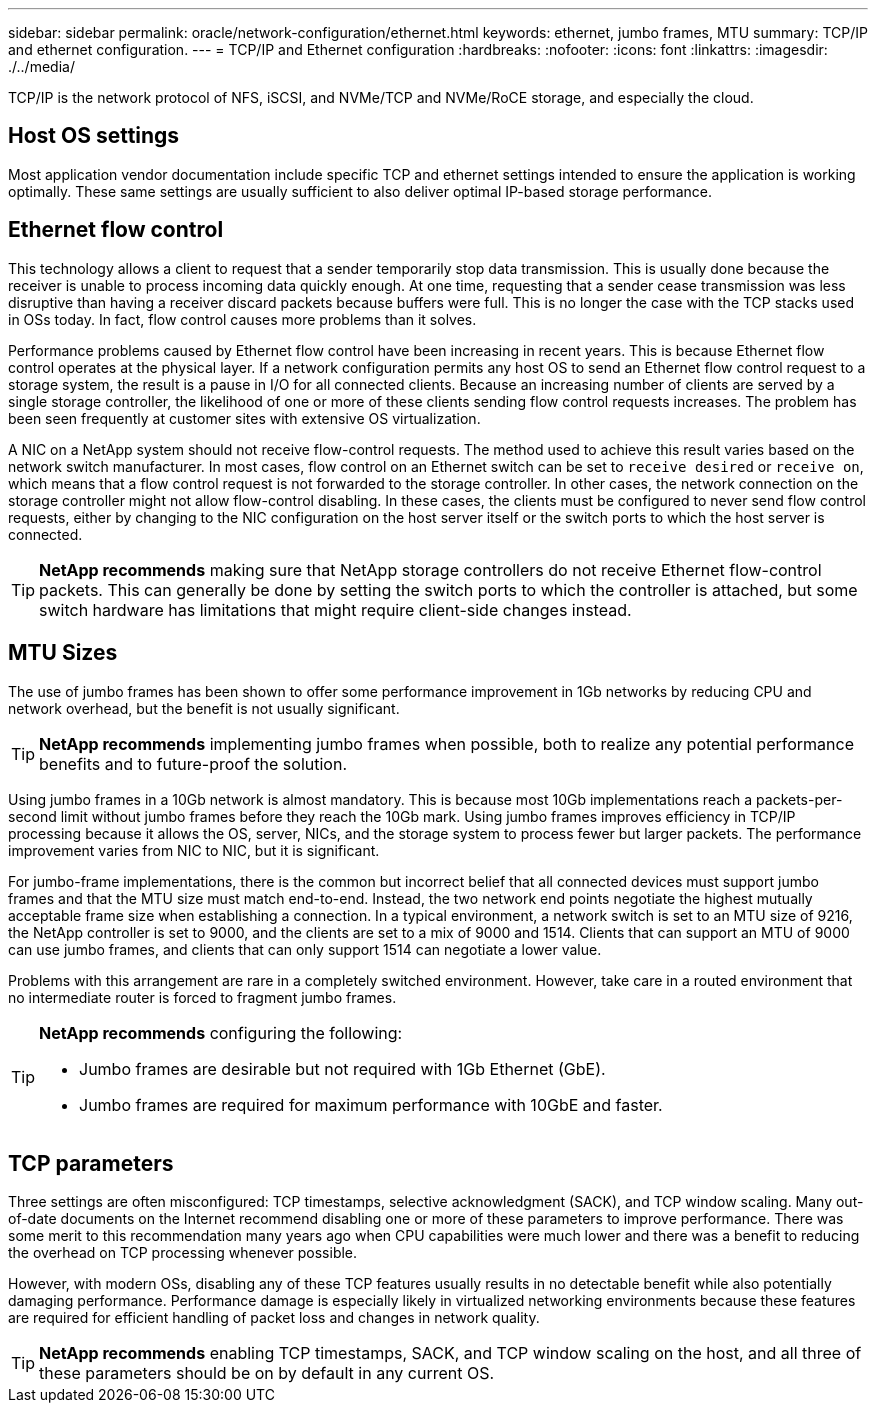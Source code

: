 ---
sidebar: sidebar
permalink: oracle/network-configuration/ethernet.html
keywords: ethernet, jumbo frames, MTU
summary: TCP/IP and ethernet configuration.
---
= TCP/IP and Ethernet configuration
:hardbreaks:
:nofooter:
:icons: font
:linkattrs:
:imagesdir: ./../media/

[.lead]
TCP/IP is the network protocol of NFS, iSCSI, and NVMe/TCP and NVMe/RoCE storage, and especially the cloud.

== Host OS settings
Most application vendor documentation include specific TCP and ethernet settings intended to ensure the application is working optimally. These same settings are usually sufficient to also deliver optimal IP-based storage performance. 

== Ethernet flow control
This technology allows a client to request that a sender temporarily stop data transmission. This is usually done because the receiver is unable to process incoming data quickly enough. At one time, requesting that a sender cease transmission was less disruptive than having a receiver discard packets because buffers were full. This is no longer the case with the TCP stacks used in OSs today. In fact, flow control causes more problems than it solves.

Performance problems caused by Ethernet flow control have been increasing in recent years. This is because Ethernet flow control operates at the physical layer. If a network configuration permits any host OS to send an Ethernet flow control request to a storage system, the result is a pause in I/O for all connected clients. Because an increasing number of clients are served by a single storage controller, the likelihood of one or more of these clients sending flow control requests increases. The problem has been seen frequently at customer sites with extensive OS virtualization.

A NIC on a NetApp system should not receive flow-control requests. The method used to achieve this result varies based on the network switch manufacturer. In most cases, flow control on an Ethernet switch can be set to `receive desired` or `receive on`, which means that a flow control request is not forwarded to the storage controller. In other cases, the network connection on the storage controller might not allow flow-control disabling. In these cases, the clients must be configured to never send flow control requests, either by changing to the NIC configuration on the host server itself or the switch ports to which the host server is connected.

[TIP]
*NetApp recommends* making sure that NetApp storage controllers do not receive Ethernet flow-control packets. This can generally be done by setting the switch ports to which the controller is attached, but some switch hardware has limitations that might require client-side changes instead.

== MTU Sizes
The use of jumbo frames has been shown to offer some performance improvement in 1Gb networks by reducing CPU and network overhead, but the benefit is not usually significant. 

[TIP]
*NetApp recommends* implementing jumbo frames when possible, both to realize any potential performance benefits and to future-proof the solution.

Using jumbo frames in a 10Gb network is almost mandatory. This is because most 10Gb implementations reach a packets-per-second limit without jumbo frames before they reach the 10Gb mark. Using jumbo frames improves efficiency in TCP/IP processing because it allows the OS, server, NICs, and the storage system to process fewer but larger packets. The performance improvement varies from NIC to NIC, but it is significant.

For jumbo-frame implementations, there is the common but incorrect belief that all connected devices must support jumbo frames and that the MTU size must match end-to-end. Instead, the two network end points negotiate the highest mutually acceptable frame size when establishing a connection. In a typical environment, a network switch is set to an MTU size of 9216, the NetApp controller is set to 9000, and the clients are set to a mix of 9000 and 1514. Clients that can support an MTU of 9000 can use jumbo frames, and clients that can only support 1514 can negotiate a lower value.

Problems with this arrangement are rare in a completely switched environment. However, take care in a routed environment that no intermediate router is forced to fragment jumbo frames.

[TIP]
====
*NetApp recommends* configuring the following:

* Jumbo frames are desirable but not required with 1Gb Ethernet (GbE).
* Jumbo frames are required for maximum performance with 10GbE and faster.
====

== TCP parameters
Three settings are often misconfigured: TCP timestamps, selective acknowledgment (SACK), and TCP window scaling. Many out-of-date documents on the Internet recommend disabling one or more of these parameters to improve performance. There was some merit to this recommendation many years ago when CPU capabilities were much lower and there was a benefit to reducing the overhead on TCP processing whenever possible.

However, with modern OSs, disabling any of these TCP features usually results in no detectable benefit while also potentially damaging performance. Performance damage is especially likely in virtualized networking environments because these features are required for efficient handling of packet loss and changes in network quality.

[TIP]
*NetApp recommends* enabling TCP timestamps, SACK, and TCP window scaling on the host, and all three of these parameters should be on by default in any current OS.
